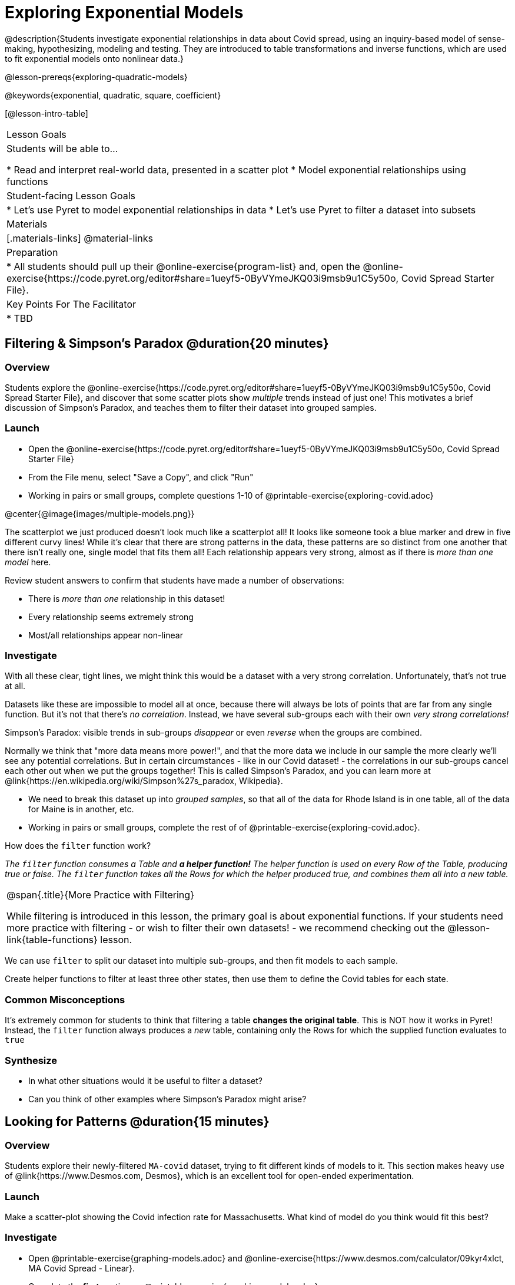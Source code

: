 = Exploring Exponential Models

@description{Students investigate exponential relationships in data about Covid spread, using an inquiry-based model of sense-making, hypothesizing, modeling and testing. They are introduced to table transformations and inverse functions, which are used to fit exponential models onto nonlinear data.}

@lesson-prereqs{exploring-quadratic-models}

@keywords{exponential, quadratic, square, coefficient}

[@lesson-intro-table]
|===

| Lesson Goals
| Students will be able to...

* Read and interpret real-world data, presented in a scatter plot
* Model exponential relationships using functions

| Student-facing Lesson Goals
|

* Let's use Pyret to model exponential relationships in data
* Let's use Pyret to filter a dataset into subsets

| Materials
|[.materials-links]
@material-links

| Preparation
|
* All students should pull up their @online-exercise{program-list} and, open the @online-exercise{https://code.pyret.org/editor#share=1ueyf5-0ByVYmeJKQ03i9msb9u1C5y50o, Covid Spread Starter File}.

| Key Points For The Facilitator
|
* TBD
|===

== Filtering {amp} Simpson's Paradox @duration{20 minutes}

=== Overview
Students explore the @online-exercise{https://code.pyret.org/editor#share=1ueyf5-0ByVYmeJKQ03i9msb9u1C5y50o, Covid Spread Starter File}, and discover that some scatter plots show __multiple__ trends instead of just one! This motivates a brief discussion of Simpson's Paradox, and teaches them to filter their dataset into grouped samples.

=== Launch

[.lesson-instruction]
- Open the @online-exercise{https://code.pyret.org/editor#share=1ueyf5-0ByVYmeJKQ03i9msb9u1C5y50o, Covid Spread Starter File}
- From the File menu, select "Save a Copy", and click "Run"
- Working in pairs or small groups, complete questions 1-10 of @printable-exercise{exploring-covid.adoc}

@center{@image{images/multiple-models.png}}

The scatterplot we just produced doesn't look much like a scatterplot all! It looks like someone took a blue marker and drew in five different curvy lines! While it's clear that there are strong patterns in the data, these patterns are so distinct from one another that there isn't really one, single model that fits them all! Each relationship appears very strong, almost as if there is _more than one model_ here.

Review student answers to confirm that students have made a number of observations:

* There is _more than one_ relationship in this dataset!
* Every relationship seems extremely strong
* Most/all relationships appear non-linear

=== Investigate

With all these clear, tight lines, we might think this would be a dataset with a very strong correlation. Unfortunately, that's not true at all.

Datasets like these are impossible to model all at once, because there will always be lots of points that are far from any single function. But it's not that there's _no correlation_. Instead, we have several sub-groups each with their own _very strong correlations!_

[.lesson-point]
Simpson's Paradox: visible trends in sub-groups _disappear_ or even _reverse_ when the groups are combined.

Normally we think that "more data means more power!", and that the more data we include in our sample the more clearly we'll see any potential correlations. But in certain circumstances - like in our Covid dataset! - the correlations in our sub-groups cancel each other out when we put the groups together! This is called Simpson's Paradox, and you can learn more at @link{https://en.wikipedia.org/wiki/Simpson%27s_paradox, Wikipedia}.

[.lesson-instruction]
- We need to break this dataset up into _grouped samples_, so that all of the data for Rhode Island is in one table, all of the data for Maine is in another, etc.
- Working in pairs or small groups, complete the rest of of @printable-exercise{exploring-covid.adoc}.

How does the `filter` function work?

__The `filter` function consumes a Table and **a helper function!** The helper function is used on every Row of the Table, producing true or false. The `filter` function takes all the Rows for which the helper produced true, and combines them all into a new table.__

[.strategy-box, cols="1", grid="none", stripes="none"]
|===

|
@span{.title}{More Practice with Filtering}

While filtering is introduced in this lesson, the primary goal is about exponential functions. If your students need more practice with filtering - or wish to filter their own datasets! - we recommend checking out the @lesson-link{table-functions} lesson.
|===

We can use `filter` to split our dataset into multiple sub-groups, and then fit models to each sample.

[.lesson-instruction]
Create helper functions to filter at least three other states, then use them to define the Covid tables for each state.

=== Common Misconceptions

It's extremely common for students to think that filtering a table *changes the original table*. This is NOT how it works in Pyret! Instead, the `filter` function always produces a _new_ table, containing only the Rows for which the supplied function evaluates to `true`

=== Synthesize
- In what other situations would it be useful to filter a dataset?
- Can you think of other examples where Simpson's Paradox might arise?


== Looking for Patterns @duration{15 minutes}

=== Overview

Students explore their newly-filtered `MA-covid` dataset, trying to fit different kinds of models to it. This section makes heavy use of @link{https://www.Desmos.com, Desmos}, which is an excellent tool for open-ended experimentation.

=== Launch

Make a scatter-plot showing the Covid infection rate for Massachusetts. What kind of model do you think would fit this best?

=== Investigate

[.lesson-instruction]
- Open @printable-exercise{graphing-models.adoc} and @online-exercise{https://www.desmos.com/calculator/09kyr4xlct, MA Covid Spread - Linear}.
- Complete the *first* section on @printable-exercise{graphing-models.adoc}.

Linear models capture _straight-line relationships_, where one quantity varies proportionally based on another. In linear models, we expect the response variable to grow by equal amounts over equal intervals in the explanatory variable.

[.lesson-instruction]
- Using `lr-plot` in Pyret, come up with the best possible linear model, and write your answer at the bottom of @printable-exercise{exploring-covid.adoc}.
- Class discussion: Are linear models a good fit for this data? Why or why not?

@right{@image{images/MA-covid-linear.png, 300}} If we make the line go from the start to the peak, almost all of the points bulge out below out line of best fit. If we make the line fit the bulge, all the points fall above it! We always have either too many points _below_ the line in the middle or _above_ the line at the end. **It's growing too fast to be fit with a linear model that grows at a constant rate!**

[.lesson-instruction]
- Take a few minutes to explore @online-exercise{https://www.desmos.com/calculator/73y2med4yj, MA Covid Spread - Quadratic}.
- Complete the *second* section on @printable-exercise{graphing-models.adoc}.

Quadratic models capture _parabolic relationships_, where one quantity varies based on the square of another. In quadratic models, we expect the response variable to grow by differing amounts over equal intervals in the explanatory variable.

[.lesson-instruction]
- Write the best quadratic model you can find at the bottom of @printable-exercise{exploring-covid.adoc}.
- Class discussion: Are quadratic models a good fit for this data? Why or why not?

Have students share their resulting models. Which one fits best?

@right{@image{images/MA-covid-quadratic.png, 300}} Quadratic models change their rate of growth over time, which definitely made them a better fit than linear ones. But they still don't have the explosive growth we need to model this data, which starts out incredibly slow and then suddenly takes off like a rocket!

=== Synthesize

- Do you think the data for MA shows a linear relationship? Why or why not?
- Do you think this data shows a quadratic relationship? Why or why not?
- Do you think this data shows some other kind of relationship? Why or why not?

== Fitting Exponential Models @duration{20 minutes}

=== Overview

Students are introduced to exponential models, and extend their sampling techniques to exponential relationships. Students continue experimenting in Desmos, but eventually switch back to Pyret to formalize their understanding.

=== Launch

There is, however, a class of functions that grow even faster than quadratics: *exponential functions*.

Exponential relationships show up all the time!

- Cells that constantly divide, doubling the total number of cells each time
- A tree that's on fire will likely catch neighboring trees on fire, so that the fire spreads to 2 or more trees each time
- Money in a savings account grows by a certain percentage each year, meaning every year there's that much more money to grow

[.lesson-point]
Linear functions grow by equal *amounts* over equal intervals (adding _n_ each time). Exponential functions grow by equal *factors* over equal intervals (multiplying by _n_ each time).

[.lesson-instruction]
Can you think of other real-world examples where a relationship is likely exponential?

Exponential models have the form @math{y = ab^x + k}

As you discovered while exploring Desmos:

- @math{k} is the vertical shift, which is the amount the graph is shifted up or down the y-axis. @math{k} contributes the same amount to the value of the function for all values of @math{x}
- @math{a} is the initial value, which is the contribution of the exponential term when @math{x} is zero. Another way to think of it is "the value of the function _above k_ when @math{x} is zero"
- @math{b} is a growth factor, which is the rate at which the exponential term grows (@math{b > 1}) or decays (@math{b < 1}) as @math{x} increases.

=== Investigate

Now we need to figure out the values of @math{a}, @math{b} and @math{k}!

[.lesson-instruction]
- Open @online-exercise{https://www.desmos.com/calculator/3fgilzitvl, MA Covid Spread - Exponential}.
- Complete the *last* section on @printable-exercise{graphing-models.adoc}.
- Class discussion: Are exponential models a good fit for this data? Why or why not?

[.strategy-box, cols="1", grid="none", stripes="none"]
|===

|
@span{.title}{Going Deeper: Polynomial Models}

For students who are farther along, we recommending showing them _all_ the data through 2020, starting in January rather than June. The first portion of the infection curve shows a gradual, linear growth pattern before exploding in the Fall of 2020. This is _polynomial_ behavior, where a linear term dominates when the exponential term is small.

We have _artificially constrained this dataset_, showing only the data from June 9th to December 26th, 2020. We've made this choice in order to showcase the most purely-exponential behavior of the infection curve, for the sake of this lessons' math learning goals.

Based on the strength of your students, we encourage you to choose the data that best fits your learning goals.
|===

@star Optional: have students build models for other states. How do the coefficients differ from state to state? What differences between states could explain the different values of the coefficients?

=== Synthesize

- What makes exponential models different?
- How would you describe the shape of the three models you've seen so far (Linear, Quadratic, and Exponential)?
